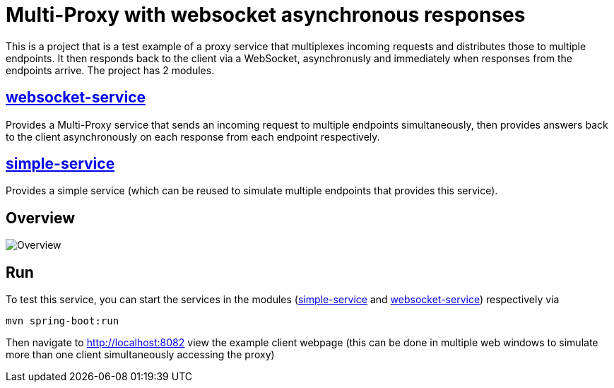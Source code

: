 = Multi-Proxy with websocket asynchronous responses

This is a project that is a test example of a proxy service
that multiplexes incoming requests and distributes those
to multiple endpoints. It then responds back to the client
via a WebSocket, asynchronusly and immediately when responses
from the endpoints arrive. The project has 2 modules.

== link:websocket-service[websocket-service]
Provides a Multi-Proxy service that sends an incoming
request to multiple endpoints simultaneously, then provides
answers back to the client asynchronously on each response
from each endpoint respectively.

== link:simple-service[simple-service]
Provides a simple service (which can be reused
to simulate multiple endpoints that provides this service).

== Overview
image::doc/overview.svg[Overview]

== Run
To test this service, you can start the services in the modules (link:simple-service[simple-service] and link:websocket-service[websocket-service]) respectively via
[source,shell]
-----
mvn spring-boot:run
-----
Then navigate to http://localhost:8082 view the example client
webpage (this can be done in multiple web windows to simulate
more than one client simultaneously accessing the proxy)
